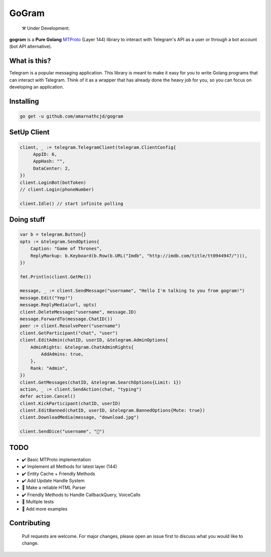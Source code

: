 GoGram
========
.. epigraph::

  ⚒️ Under Development.



**gogram** is a **Pure Golang**
MTProto_ (Layer 144) library to interact with Telegram's API
as a user or through a bot account (bot API alternative).


What is this?
-------------

Telegram is a popular messaging application. This library is meant
to make it easy for you to write Golang programs that can interact
with Telegram. Think of it as a wrapper that has already done the
heavy job for you, so you can focus on developing an application.

Installing
----------

.. code-block:: sh

  go get -u github.com/amarnathcjd/gogram

    
SetUp Client
-----------------

.. code-block:: golang

    client, _ := telegram.TelegramClient(telegram.ClientConfig{
         AppID: 6,
         AppHash: "",
         DataCenter: 2,
    })
    client.LoginBot(botToken)
    // client.Login(phoneNumber)

    client.Idle() // start infinite polling


Doing stuff
-----------

.. code-block:: golang

    var b = telegram.Button{}
    opts := &telegram.SendOptions{
        Caption: "Game of Thrones",
        ReplyMarkup: b.Keyboard(b.Row(b.URL("Imdb", "http://imdb.com/title/tt0944947/"))),
    })

    fmt.Println(client.GetMe())

    message, _ := client.SendMessage("username", "Hello I'm talking to you from gogram!")
    message.Edit("Yep!")
    message.ReplyMedia(url, opts)
    client.DeleteMessage("username", message.ID)
    message.ForwardTo(message.ChatID())
    peer := client.ResolvePeer("username")
    client.GetParticipant("chat", "user")
    client.EditAdmin(chatID, userID, &telegram.AdminOptions{
        AdminRights: &telegram.ChatAdminRights{
            AddAdmins: true,
        },
        Rank: "Admin",
    })
    client.GetMessages(chatID, &telegram.SearchOptions{Limit: 1})
    action, _ := client.SendAction(chat, "typing")
    defer action.Cancel()
    client.KickParticipant(chatID, userID)
    client.EditBanned(chatID, userID, &telegram.BannedOptions{Mute: true})
    client.DownloadMedia(message, "download.jpg")
    
    client.SendDice("username", "🎲")

TODO
----------

- ✔️ Basic MTProto implementation
- ✔️ Implement all Methods for latest layer (144)
- ✔️ Entity Cache + Friendly Methods
- ✔️ Add Update Handle System
- 📝 Make a reliable HTML Parser
- ✔️ Friendly Methods to Handle CallbackQuery, VoiceCalls
- 📝 Multiple tests
- 📝 Add more examples


.. _MTProto: https://core.telegram.org/mtproto
.. _chat: https://t.me/rosexchat
.. |image| image:: https://te.legra.ph/file/fe4dbc185ff2138cbdf45.jpg
  :width: 400
  :alt: Logo

Contributing
------------
    Pull requests are welcome. For major changes, please open an issue first to discuss what you would like to change.
    
